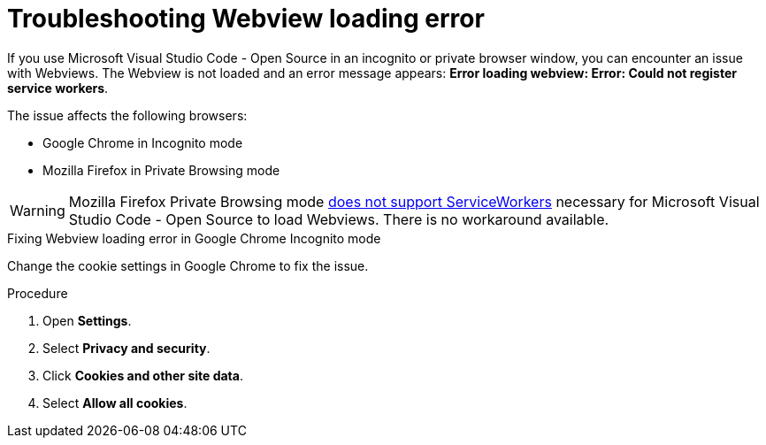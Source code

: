 :_content-type: PROCEDURE
:description: Troubleshooting Webview loading error
:keywords: user-guide, troubleshooting-webview-loading-error
:navtitle: Troubleshooting Webview loading error
:page-aliases: .:troubleshooting-webview-loading-error.adoc

[id="troubleshooting-webview-loading-error"]

= Troubleshooting Webview loading error

pass:[<!-- vale RedHat.Spelling = NO -->]

If you use Microsoft Visual Studio Code - Open Source in an incognito or private browser window, you can encounter an issue with Webviews. The Webview is not loaded and an error message appears: *Error loading webview: Error: Could not register service workers*.

The issue affects the following browsers:

* Google Chrome in Incognito mode
* Mozilla Firefox in Private Browsing mode

[WARNING]
====
Mozilla Firefox Private Browsing mode link:https://bugzilla.mozilla.org/show_bug.cgi?id=1320796[does not support ServiceWorkers] necessary for Microsoft Visual Studio Code - Open Source to load Webviews. There is no workaround available.
====

.Fixing Webview loading error in Google Chrome Incognito mode

Change the cookie settings in Google Chrome to fix the issue.

.Procedure

. Open *Settings*.
. Select *Privacy and security*.
. Click *Cookies and other site data*.
. Select *Allow all cookies*.

pass:[<!-- vale RedHat.Spelling = YES -->]






